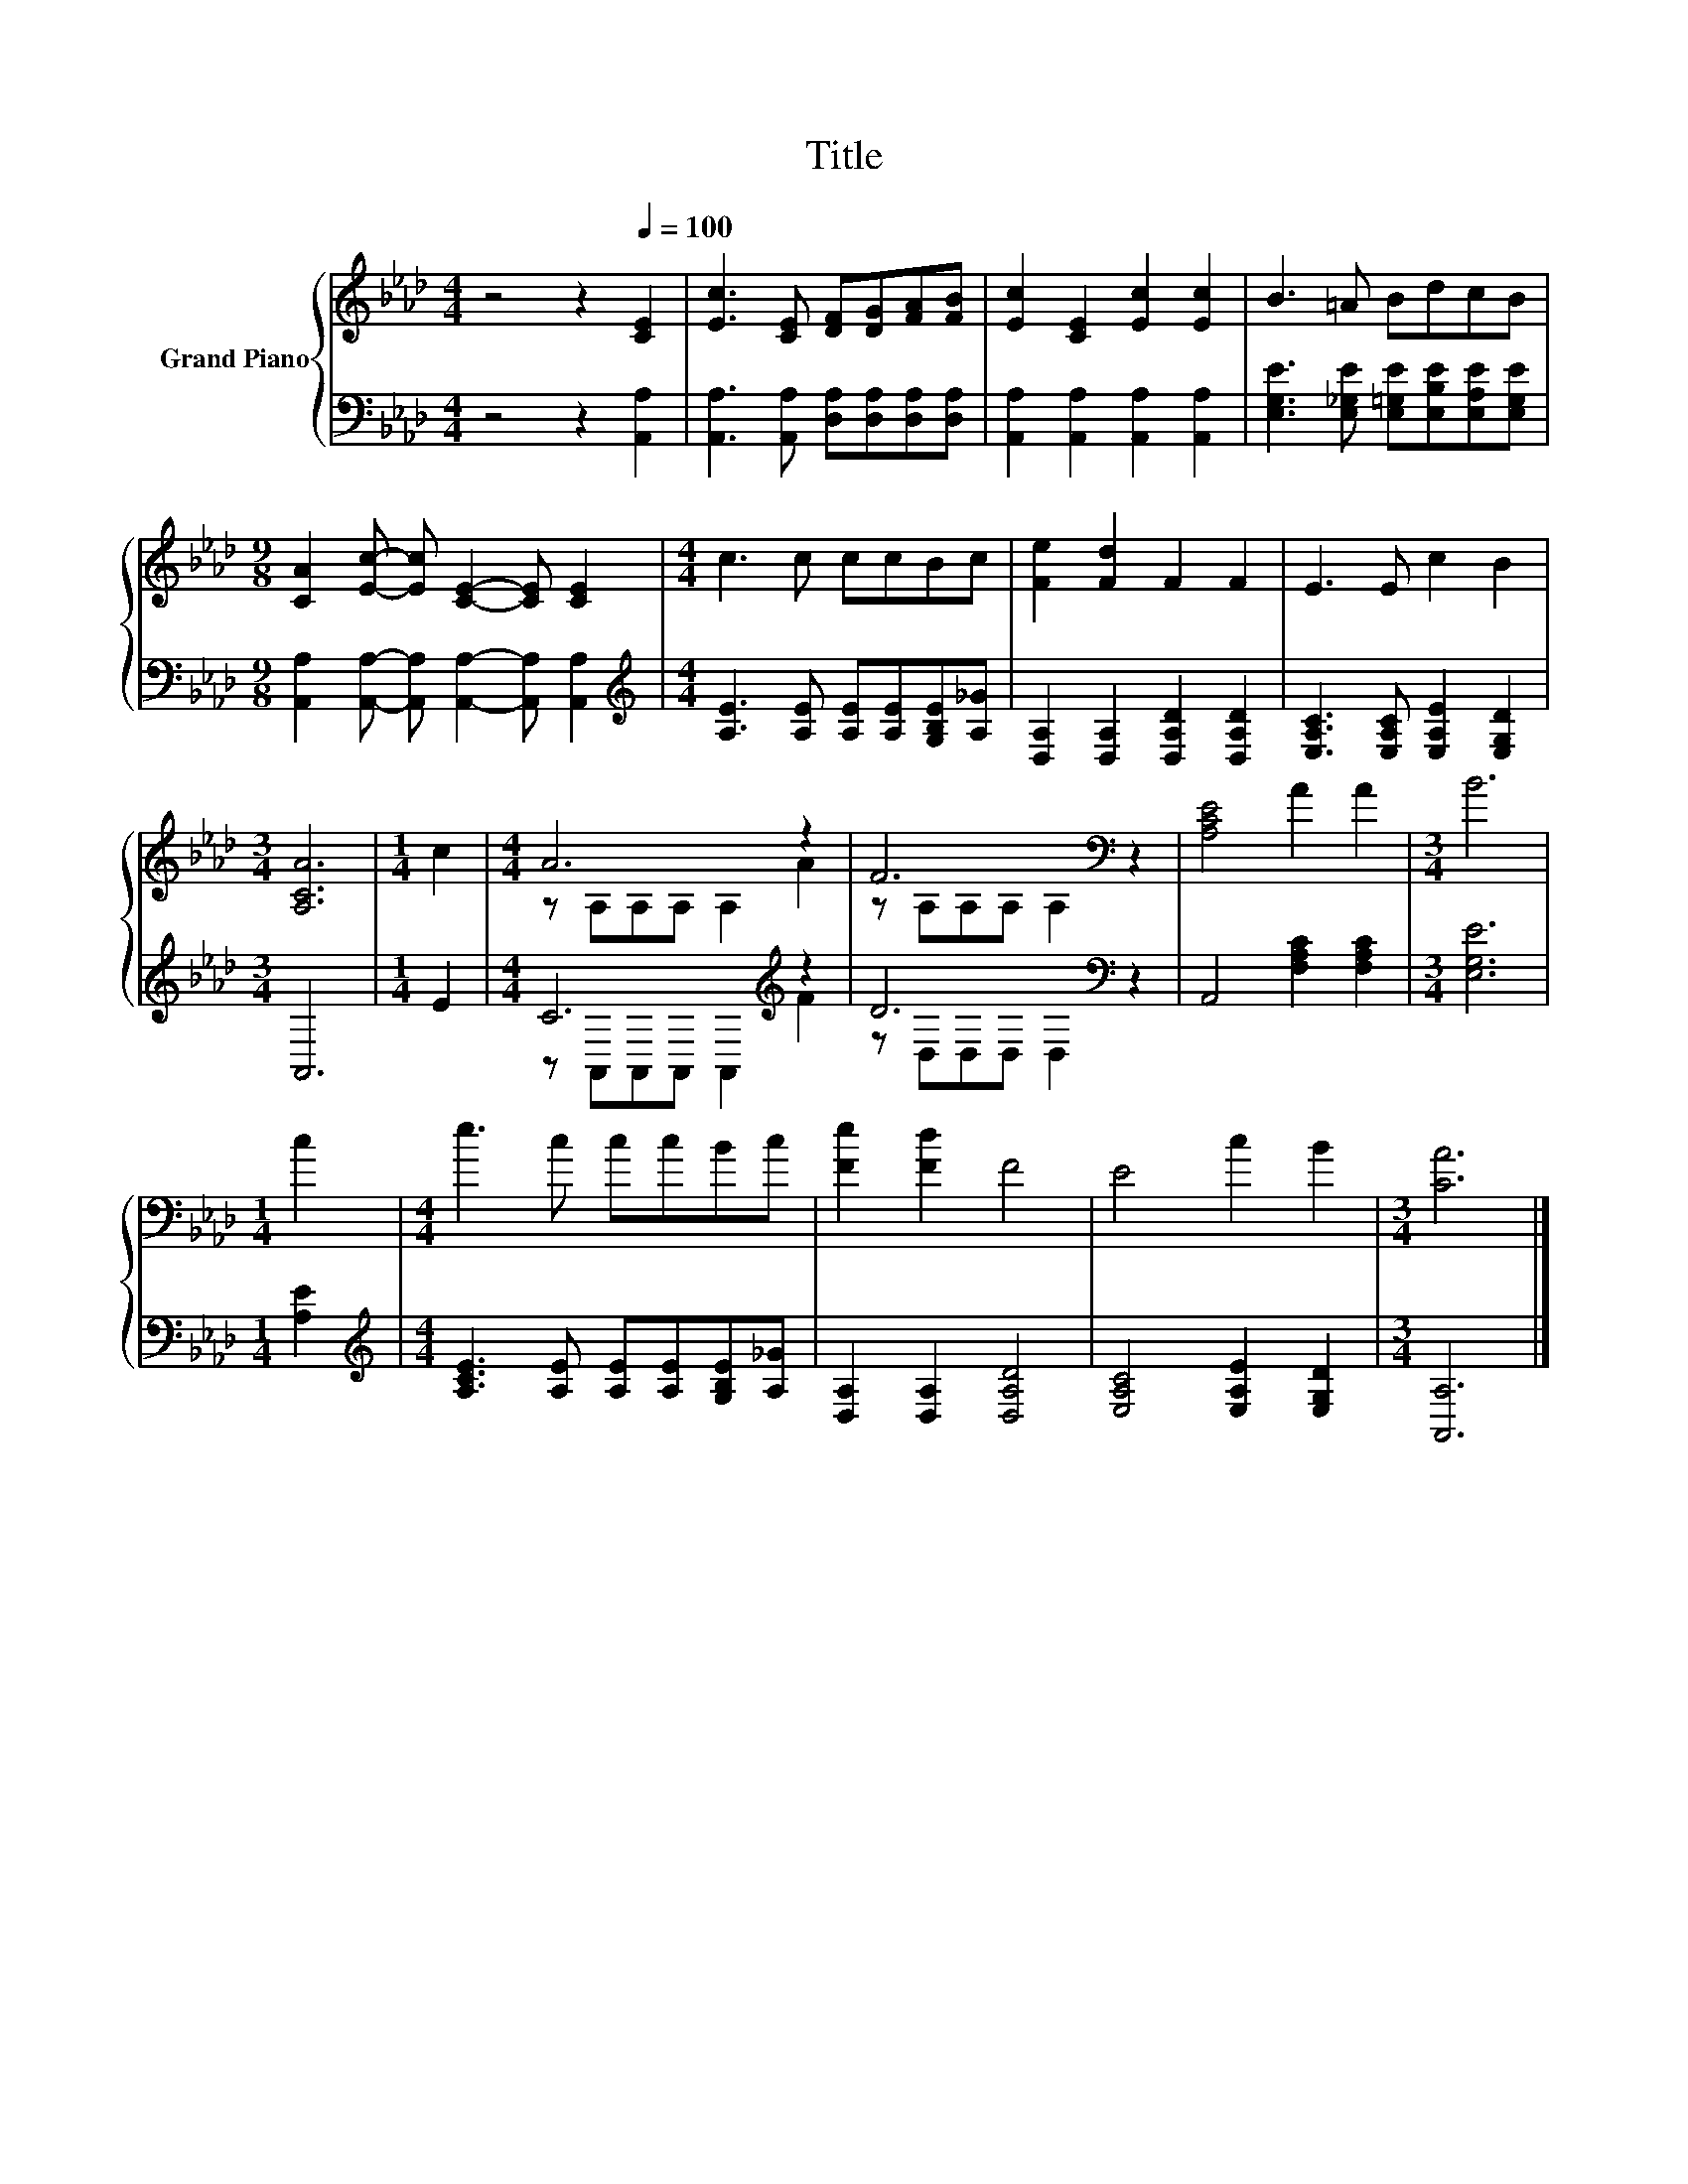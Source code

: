 X:1
T:Title
%%score { ( 1 3 ) | ( 2 4 ) }
L:1/8
M:4/4
K:Ab
V:1 treble nm="Grand Piano"
V:3 treble 
V:2 bass 
V:4 bass 
V:1
 z4 z2[Q:1/4=100] [CE]2 | [Ec]3 [CE] [DF][DG][FA][FB] | [Ec]2 [CE]2 [Ec]2 [Ec]2 | B3 =A BdcB | %4
[M:9/8] [CA]2 [Ec]- [Ec] [CE]2- [CE] [CE]2 |[M:4/4] c3 c ccBc | [Fe]2 [Fd]2 F2 F2 | E3 E c2 B2 | %8
[M:3/4] [A,CA]6 |[M:1/4] c2 |[M:4/4] A6 z2 | F6[K:bass] z2 | [A,CE]4 A2 A2 |[M:3/4] B6 | %14
[M:1/4] c2 |[M:4/4] e3 c ccBc | [Fe]2 [Fd]2 F4 | E4 c2 B2 |[M:3/4] [CA]6 |] %19
V:2
 z4 z2 [A,,A,]2 | [A,,A,]3 [A,,A,] [D,A,][D,A,][D,A,][D,A,] | [A,,A,]2 [A,,A,]2 [A,,A,]2 [A,,A,]2 | %3
 [E,G,E]3 [E,_G,E] [E,=G,E][E,B,E][E,A,E][E,G,E] | %4
[M:9/8] [A,,A,]2 [A,,A,]- [A,,A,] [A,,A,]2- [A,,A,] [A,,A,]2 | %5
[M:4/4][K:treble] [A,E]3 [A,E] [A,E][A,E][G,B,E][A,_G] | [D,A,]2 [D,A,]2 [D,A,D]2 [D,A,D]2 | %7
 [E,A,C]3 [E,A,C] [E,A,E]2 [E,G,D]2 |[M:3/4] A,,6 |[M:1/4] E2 |[M:4/4] C6[K:treble] z2 | %11
 D6[K:bass] z2 | A,,4 [F,A,C]2 [F,A,C]2 |[M:3/4] [E,G,E]6 |[M:1/4] [A,E]2 | %15
[M:4/4][K:treble] [A,CE]3 [A,E] [A,E][A,E][G,B,E][A,_G] | [D,A,]2 [D,A,]2 [D,A,D]4 | %17
 [E,A,C]4 [E,A,E]2 [E,G,D]2 |[M:3/4] [A,,A,]6 |] %19
V:3
 x8 | x8 | x8 | x8 |[M:9/8] x9 |[M:4/4] x8 | x8 | x8 |[M:3/4] x6 |[M:1/4] x2 | %10
[M:4/4] z A,A,A, A,2 A2 | z[K:bass] A,A,A, A,2 z2 | x8 |[M:3/4] x6 |[M:1/4] x2 |[M:4/4] x8 | x8 | %17
 x8 |[M:3/4] x6 |] %19
V:4
 x8 | x8 | x8 | x8 |[M:9/8] x9 |[M:4/4][K:treble] x8 | x8 | x8 |[M:3/4] x6 |[M:1/4] x2 | %10
[M:4/4] z A,,A,,A,, A,,2[K:treble] F2 | z[K:bass] D,D,D, D,2 z2 | x8 |[M:3/4] x6 |[M:1/4] x2 | %15
[M:4/4][K:treble] x8 | x8 | x8 |[M:3/4] x6 |] %19

